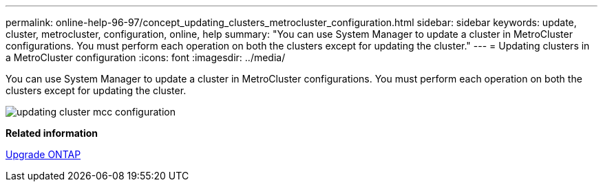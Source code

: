 ---
permalink: online-help-96-97/concept_updating_clusters_metrocluster_configuration.html
sidebar: sidebar
keywords: update, cluster, metrocluster, configuration, online, help
summary: "You can use System Manager to update a cluster in MetroCluster configurations. You must perform each operation on both the clusters except for updating the cluster."
---
= Updating clusters in a MetroCluster configuration
:icons: font
:imagesdir: ../media/

[.lead]
You can use System Manager to update a cluster in MetroCluster configurations. You must perform each operation on both the clusters except for updating the cluster.

image::../media/updating_cluster_mcc_configuration.gif[]

*Related information*

https://docs.netapp.com/us-en/ontap/upgrade/task_upgrade_andu_sm.html[Upgrade ONTAP]
